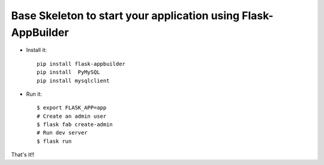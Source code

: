 Base Skeleton to start your application using Flask-AppBuilder
--------------------------------------------------------------

- Install it::

	pip install flask-appbuilder
	pip install  PyMySQL
	pip install mysqlclient

- Run it::

    $ export FLASK_APP=app
    # Create an admin user
    $ flask fab create-admin
    # Run dev server
    $ flask run


That's it!!
